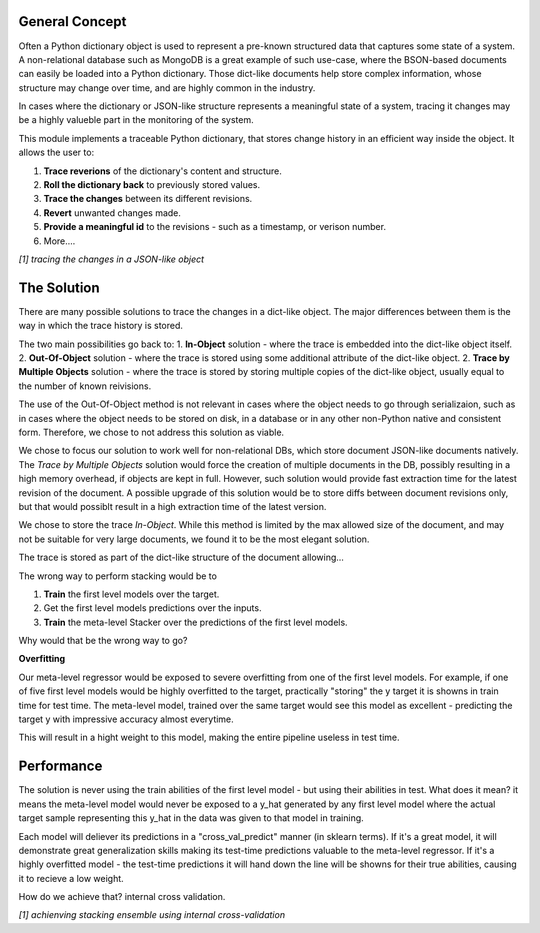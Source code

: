 General Concept
-----

Often a Python dictionary object is used to represent a pre-known structured data that captures some state of a system.
A non-relational database such as MongoDB is a great example of such use-case, where the BSON-based documents can easily be loaded into a Python dictionary.
Those dict-like documents help store complex information, whose structure may change over time, and are highly common in the industry.

In cases where the dictionary or JSON-like structure represents a meaningful state of a system, tracing it changes may be a highly valueble part in the monitoring of the system.

This module implements a traceable Python dictionary, that stores change history in an efficient way inside the object.
It allows the user to:

1. **Trace reverions** of the dictionary's content and structure.
2. **Roll the dictionary back** to previously stored values.
3. **Trace the changes** between its different revisions.
4. **Revert** unwanted changes made.
5. **Provide a meaningful id** to the revisions - such as a timestamp, or verison number.
6. More....

.. image:: _static/diff_example.jpg

*[1] tracing the changes in a JSON-like object*



The Solution
-----

There are many possible solutions to trace the changes in a dict-like object. The major differences between them is the way in which the trace history is stored.

The two main possibilities go back to:
1. **In-Object** solution - where the trace is embedded into the dict-like object itself.
2. **Out-Of-Object** solution - where the trace is stored using some additional attribute of the dict-like object.
2. **Trace by Multiple Objects** solution - where the trace is stored by storing multiple copies of the dict-like object, usually equal to the number of known reivisions.

The use of the Out-Of-Object method is not relevant in cases where the object needs to go through serializaion, such as in cases where the object needs to be stored on disk, in a database or in any other non-Python native and consistent form.
Therefore, we chose to not address this solution as viable.

We chose to focus our solution to work well for non-relational DBs, which store document JSON-like documents natively.
The *Trace by Multiple Objects* solution would force the creation of multiple documents in the DB, possibly resulting in a high memory overhead, if objects are kept in full.
However, such solution would provide fast extraction time for the latest revision of the document.
A possible upgrade of this solution would be to store diffs between document revisions only, but that would possiblt result in a high extraction time of the latest version.

We chose to store the trace *In-Object*. While this method is limited by the max allowed size of the document, and may not be suitable for very large documents, we found it to be the most elegant solution.

The trace is stored as part of the dict-like structure of the document allowing...


The wrong way to perform stacking would be to

1. **Train** the first level models over the target.

2. Get the first level models predictions over the inputs.

3. **Train** the meta-level Stacker over the predictions of the first level models.

Why would that be the wrong way to go?

**Overfitting**

Our meta-level regressor would be exposed to severe overfitting from one of the first level models.
For example, if one of five first level models would be highly overfitted to the target, practically "storing"
the y target it is showns in train time for test time.
The meta-level model, trained over the same target would see this model as excellent - predicting the target y 
with impressive accuracy almost everytime.

This will result in a hight weight to this model, making the entire pipeline useless in test time.


Performance
-----

The solution is never using the train abilities of the first level model - but using their abilities in test.
What does it mean? it means the meta-level model would never be exposed to a y_hat generated by any first level
model where the actual target sample representing this y_hat in the data was given to that model in training.

Each model will deliever its predictions in a "cross_val_predict" manner (in sklearn terms). If it's a great model,
it will demonstrate great generalization skills making its test-time predictions valuable to the meta-level regressor.
If it's a highly overfitted model - the test-time predictions it will hand down the line will be showns for their true
abilities, causing it to recieve a low weight.

How do we achieve that? internal cross validation.

.. image:: _static/figure_002.jpg

*[1] achienving stacking ensemble using internal cross-validation*
